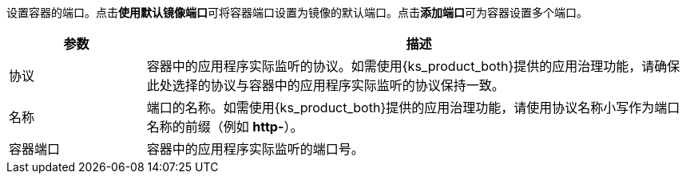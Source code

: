 // :ks_include_id: addcd8f38f374f16a793b840c8f4524b
设置容器的端口。点击**使用默认镜像端口**可将容器端口设置为镜像的默认端口。点击**添加端口**可为容器设置多个端口。

[%header,cols="1a,4a"]
|===
|参数 |描述

|协议
|容器中的应用程序实际监听的协议。如需使用{ks_product_both}提供的应用治理功能，请确保此处选择的协议与容器中的应用程序实际监听的协议保持一致。

|名称
|端口的名称。如需使用{ks_product_both}提供的应用治理功能，请使用协议名称小写作为端口名称的前缀（例如 **http-**）。

|容器端口
|容器中的应用程序实际监听的端口号。
|===
